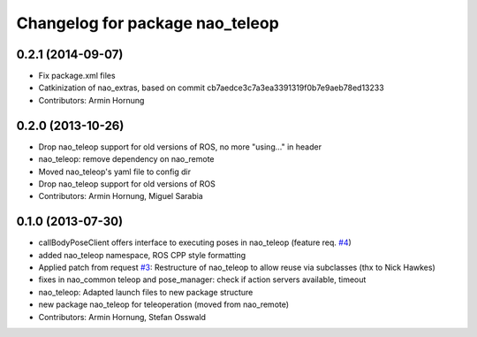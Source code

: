^^^^^^^^^^^^^^^^^^^^^^^^^^^^^^^^
Changelog for package nao_teleop
^^^^^^^^^^^^^^^^^^^^^^^^^^^^^^^^

0.2.1 (2014-09-07)
------------------
* Fix package.xml files
* Catkinization of nao_extras, based on commit cb7aedce3c7a3ea3391319f0b7e9aeb78ed13233
* Contributors: Armin Hornung

0.2.0 (2013-10-26)
------------------
* Drop nao_teleop support for old versions of ROS, no more "using..." in header
* nao_teleop: remove dependency on nao_remote
* Moved nao_teleop's yaml file to config dir
* Drop nao_teleop support for old versions of ROS
* Contributors: Armin Hornung, Miguel Sarabia

0.1.0 (2013-07-30)
------------------
* callBodyPoseClient offers interface to executing poses in nao_teleop (feature req. `#4 <https://github.com/ros-nao/nao_extras/issues/4>`_)
* added nao_teleop namespace, ROS CPP style formatting
* Applied patch from request `#3 <https://github.com/ros-nao/nao_extras/issues/3>`_: Restructure of nao_teleop to allow reuse via subclasses (thx to Nick Hawkes)
* fixes in nao_common teleop and pose_manager: check if action servers available, timeout
* nao_teleop: Adapted launch files to new package structure
* new package nao_teleop for teleoperation (moved from nao_remote)
* Contributors: Armin Hornung, Stefan Osswald
